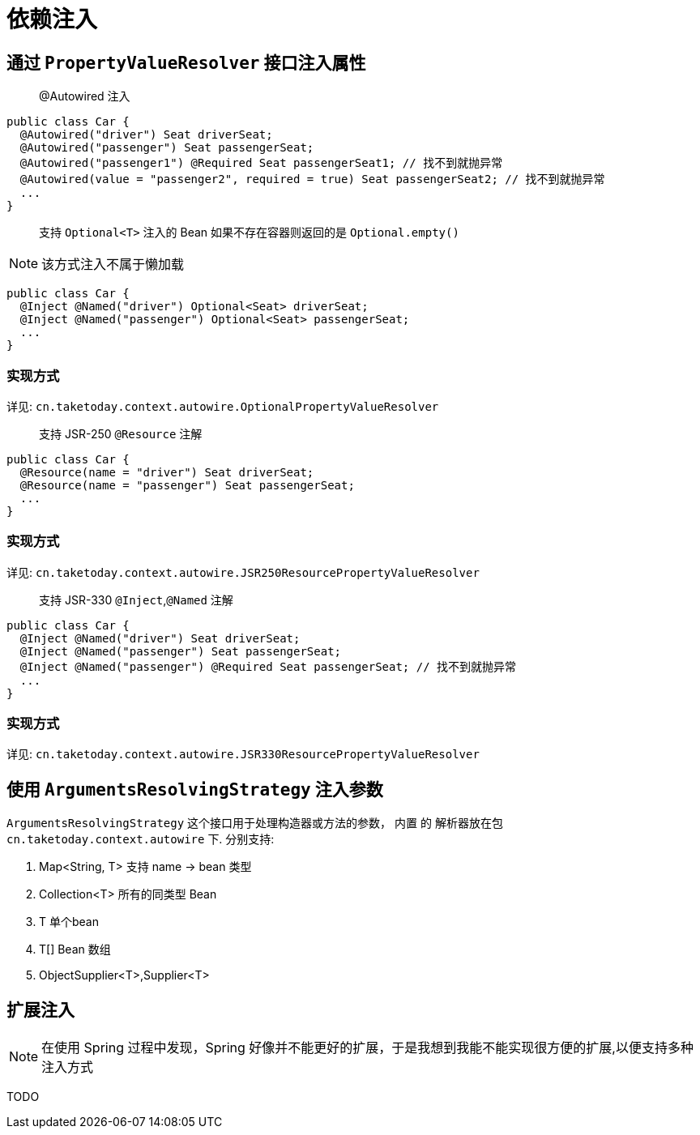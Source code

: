 [[dependency-injection]]
= 依赖注入

== 通过 `PropertyValueResolver` 接口注入属性

> @Autowired 注入

[source,java]
----
public class Car {
  @Autowired("driver") Seat driverSeat;
  @Autowired("passenger") Seat passengerSeat;
  @Autowired("passenger1") @Required Seat passengerSeat1; // 找不到就抛异常
  @Autowired(value = "passenger2", required = true) Seat passengerSeat2; // 找不到就抛异常
  ...
}
----

> 支持 `Optional<T>` 注入的 Bean 如果不存在容器则返回的是 `Optional.empty()`

NOTE: 该方式注入不属于懒加载

[source,java]
----
public class Car {
  @Inject @Named("driver") Optional<Seat> driverSeat;
  @Inject @Named("passenger") Optional<Seat> passengerSeat;
  ...
}
----

=== 实现方式

详见: `cn.taketoday.context.autowire.OptionalPropertyValueResolver`

> 支持 JSR-250 `@Resource` 注解

[source,java]
----
public class Car {
  @Resource(name = "driver") Seat driverSeat;
  @Resource(name = "passenger") Seat passengerSeat;
  ...
}
----

=== 实现方式

详见: `cn.taketoday.context.autowire.JSR250ResourcePropertyValueResolver`

> 支持 JSR-330 `@Inject`,`@Named` 注解

[source,java]
----
public class Car {
  @Inject @Named("driver") Seat driverSeat;
  @Inject @Named("passenger") Seat passengerSeat;
  @Inject @Named("passenger") @Required Seat passengerSeat; // 找不到就抛异常
  ...
}
----

=== 实现方式

详见: `cn.taketoday.context.autowire.JSR330ResourcePropertyValueResolver`

== 使用 `ArgumentsResolvingStrategy` 注入参数

`ArgumentsResolvingStrategy` 这个接口用于处理构造器或方法的参数， 内置 的 解析器放在包 `cn.taketoday.context.autowire` 下.
分别支持:

. Map<String, T> 支持 name -> bean 类型
. Collection<T> 所有的同类型 Bean
. T 单个bean
. T[] Bean 数组
. ObjectSupplier<T>,Supplier<T>

== 扩展注入

NOTE: 在使用 Spring 过程中发现，Spring 好像并不能更好的扩展，于是我想到我能不能实现很方便的扩展,以便支持多种注入方式

TODO
